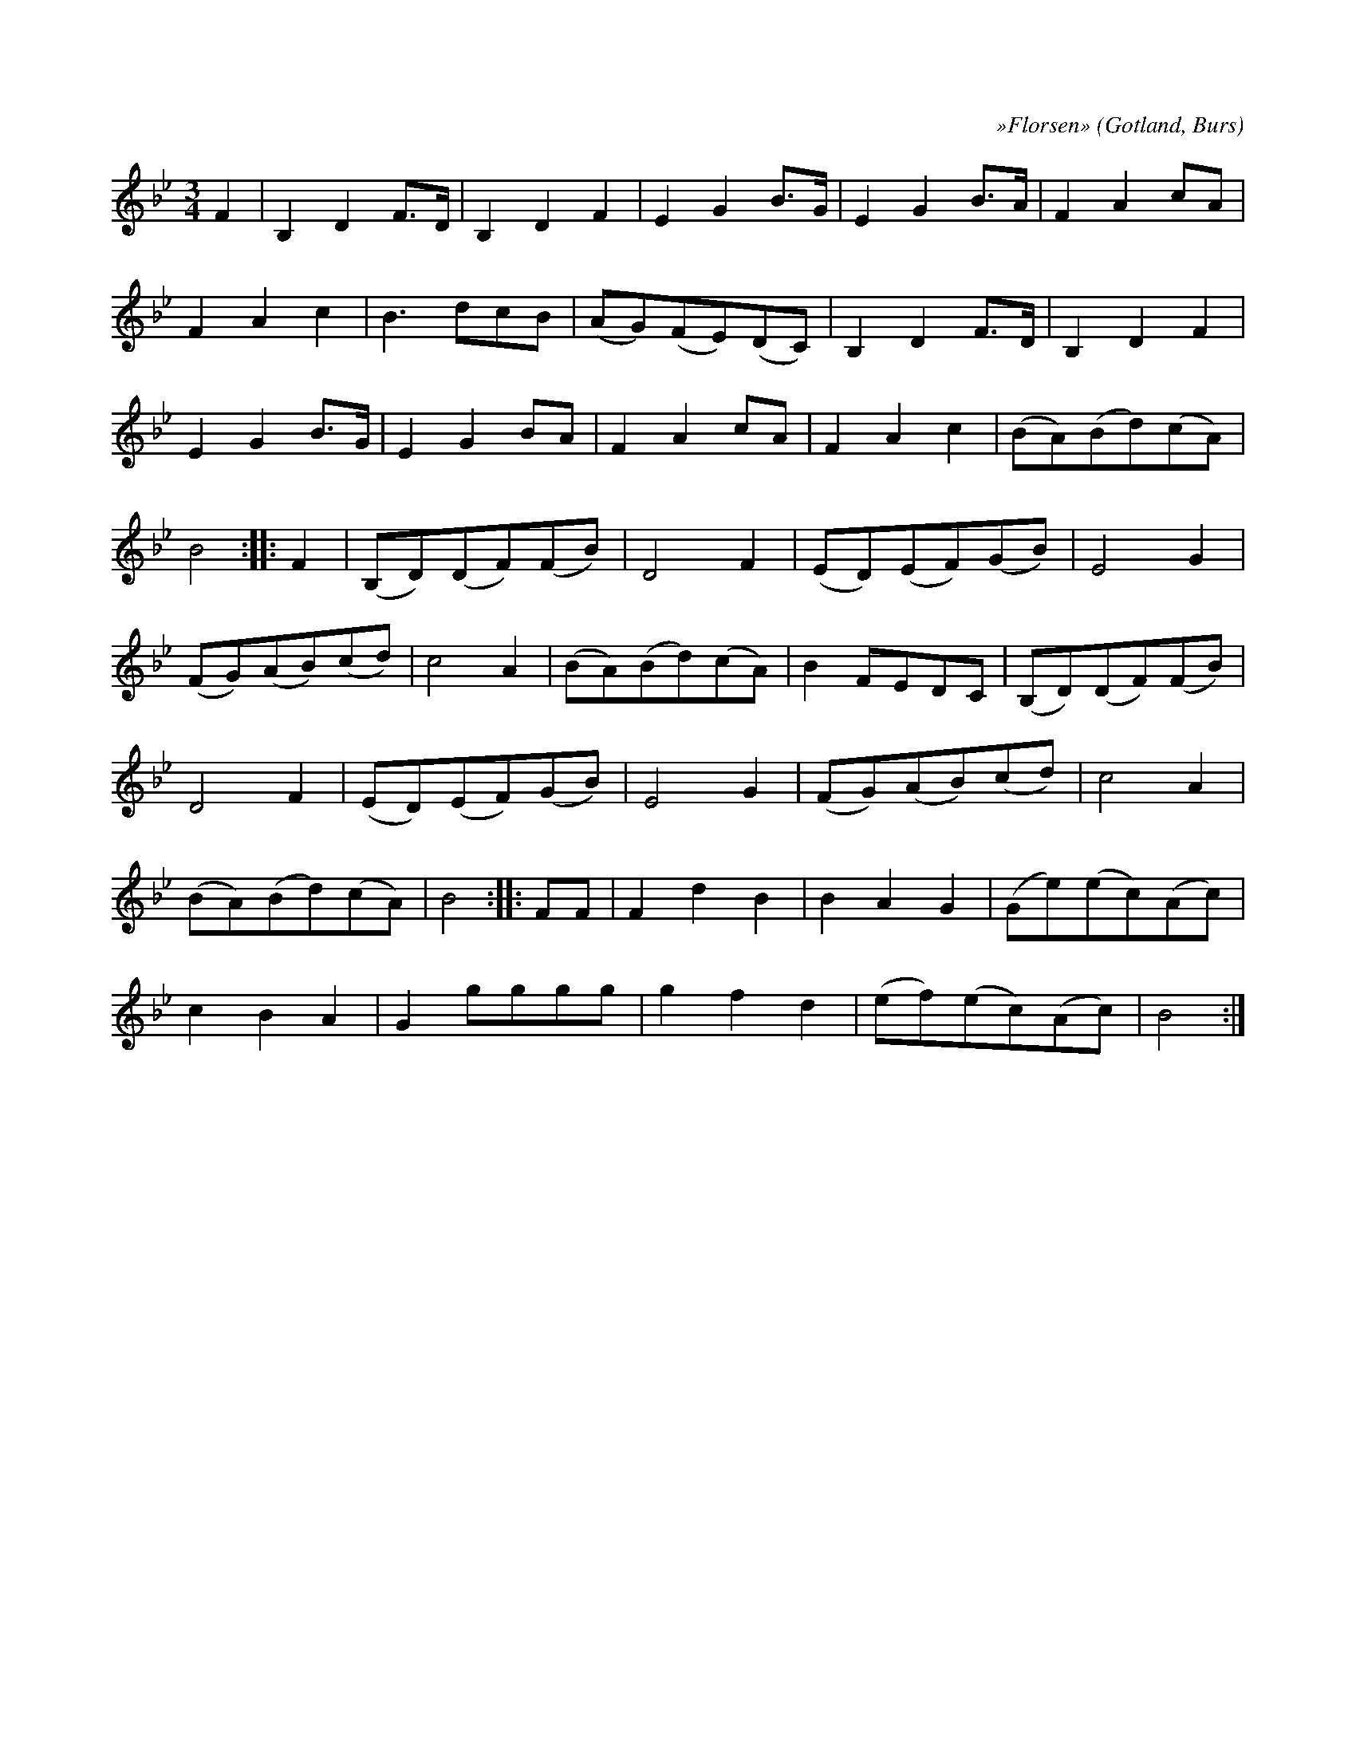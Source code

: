 X:499
T:
C:»Florsen»
R:vals
S:Efter »Florsen» i Burs, som komponerat den.
O:Gotland, Burs
M:3/4
L:1/8
K:Bb
F2|B,2 D2 F>D|B,2 D2 F2|E2 G2 B>G|E2 G2 B>A|F2 A2 cA|
F2 A2 c2|B3 dcB|(AG)(FE)(DC)|B,2 D2 F>D|B,2 D2 F2|
E2 G2 B>G|E2 G2 BA|F2 A2 cA|F2 A2 c2|(BA)(Bd)(cA)|
B4::F2|(B,D)(DF)(FB)|D4 F2|(ED)(EF)(GB)|E4 G2|
(FG)(AB)(cd)|c4 A2|(BA)(Bd)(cA)|B2 FEDC|(B,D)(DF)(FB)|
D4 F2|(ED)(EF)(GB)|E4 G2|(FG)(AB)(cd)|c4 A2|
(BA)(Bd)(cA)|B4::FF|F2 d2 B2|B2 A2 G2|(Ge)(ec)(Ac)|
c2 B2 A2|G2 gggg|g2 f2 d2|(ef)(ec)(Ac)|B4:|

